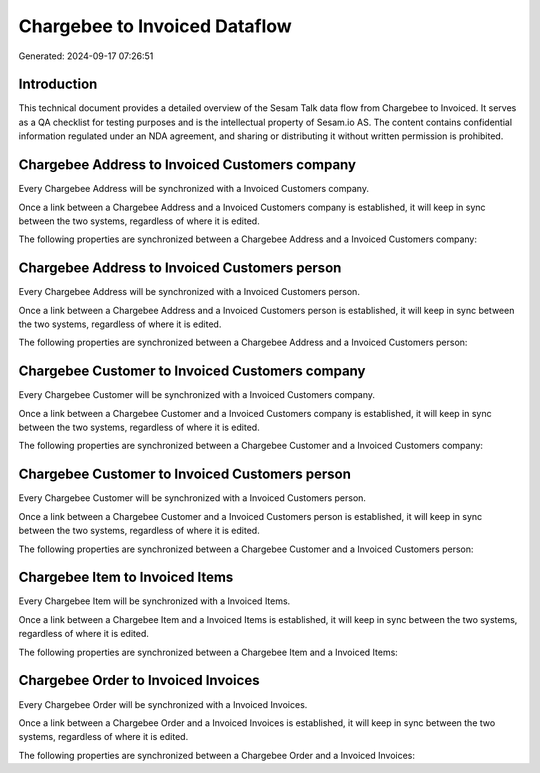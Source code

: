 ==============================
Chargebee to Invoiced Dataflow
==============================

Generated: 2024-09-17 07:26:51

Introduction
------------

This technical document provides a detailed overview of the Sesam Talk data flow from Chargebee to Invoiced. It serves as a QA checklist for testing purposes and is the intellectual property of Sesam.io AS. The content contains confidential information regulated under an NDA agreement, and sharing or distributing it without written permission is prohibited.

Chargebee Address to Invoiced Customers company
-----------------------------------------------
Every Chargebee Address will be synchronized with a Invoiced Customers company.

Once a link between a Chargebee Address and a Invoiced Customers company is established, it will keep in sync between the two systems, regardless of where it is edited.

The following properties are synchronized between a Chargebee Address and a Invoiced Customers company:

.. list-table::
   :header-rows: 1

   * - Chargebee Address Property
     - Invoiced Customers company Property
     - Invoiced Data Type


Chargebee Address to Invoiced Customers person
----------------------------------------------
Every Chargebee Address will be synchronized with a Invoiced Customers person.

Once a link between a Chargebee Address and a Invoiced Customers person is established, it will keep in sync between the two systems, regardless of where it is edited.

The following properties are synchronized between a Chargebee Address and a Invoiced Customers person:

.. list-table::
   :header-rows: 1

   * - Chargebee Address Property
     - Invoiced Customers person Property
     - Invoiced Data Type


Chargebee Customer to Invoiced Customers company
------------------------------------------------
Every Chargebee Customer will be synchronized with a Invoiced Customers company.

Once a link between a Chargebee Customer and a Invoiced Customers company is established, it will keep in sync between the two systems, regardless of where it is edited.

The following properties are synchronized between a Chargebee Customer and a Invoiced Customers company:

.. list-table::
   :header-rows: 1

   * - Chargebee Customer Property
     - Invoiced Customers company Property
     - Invoiced Data Type


Chargebee Customer to Invoiced Customers person
-----------------------------------------------
Every Chargebee Customer will be synchronized with a Invoiced Customers person.

Once a link between a Chargebee Customer and a Invoiced Customers person is established, it will keep in sync between the two systems, regardless of where it is edited.

The following properties are synchronized between a Chargebee Customer and a Invoiced Customers person:

.. list-table::
   :header-rows: 1

   * - Chargebee Customer Property
     - Invoiced Customers person Property
     - Invoiced Data Type


Chargebee Item to Invoiced Items
--------------------------------
Every Chargebee Item will be synchronized with a Invoiced Items.

Once a link between a Chargebee Item and a Invoiced Items is established, it will keep in sync between the two systems, regardless of where it is edited.

The following properties are synchronized between a Chargebee Item and a Invoiced Items:

.. list-table::
   :header-rows: 1

   * - Chargebee Item Property
     - Invoiced Items Property
     - Invoiced Data Type


Chargebee Order to Invoiced Invoices
------------------------------------
Every Chargebee Order will be synchronized with a Invoiced Invoices.

Once a link between a Chargebee Order and a Invoiced Invoices is established, it will keep in sync between the two systems, regardless of where it is edited.

The following properties are synchronized between a Chargebee Order and a Invoiced Invoices:

.. list-table::
   :header-rows: 1

   * - Chargebee Order Property
     - Invoiced Invoices Property
     - Invoiced Data Type

